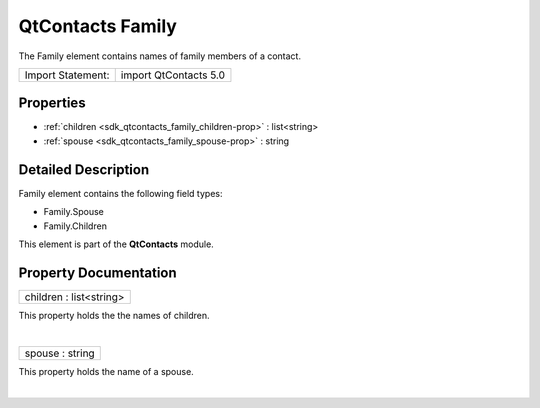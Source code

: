 .. _sdk_qtcontacts_family:
QtContacts Family
=================

The Family element contains names of family members of a contact.

+---------------------+-------------------------+
| Import Statement:   | import QtContacts 5.0   |
+---------------------+-------------------------+

Properties
----------

-  :ref:`children <sdk_qtcontacts_family_children-prop>` :
   list<string>
-  :ref:`spouse <sdk_qtcontacts_family_spouse-prop>` : string

Detailed Description
--------------------

Family element contains the following field types:

-  Family.Spouse
-  Family.Children

This element is part of the **QtContacts** module.

Property Documentation
----------------------

.. _sdk_qtcontacts_family_children-prop:

+--------------------------------------------------------------------------+
|        \ children : list<string>                                         |
+--------------------------------------------------------------------------+

This property holds the the names of children.

| 

.. _sdk_qtcontacts_family_spouse-prop:

+--------------------------------------------------------------------------+
|        \ spouse : string                                                 |
+--------------------------------------------------------------------------+

This property holds the name of a spouse.

| 
